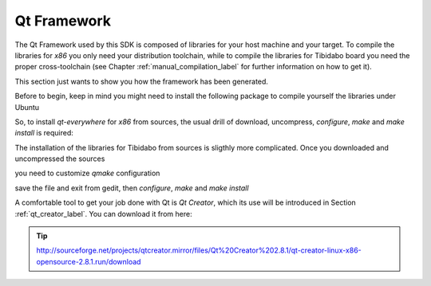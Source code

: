 .. _qt_framework_label:

Qt Framework
============

The Qt Framework used by this SDK is composed of libraries for your host machine and your target.
To compile the libraries for *x86* you only need your distribution toolchain, while to compile the
libraries for Tibidabo board you need the proper cross-toolchain (see Chapter :ref:`manual_compilation_label`
for further information on how to get it).

This section just wants to show you how the framework has been generated.

Before to begin, keep in mind you might need to install the following package to compile yourself
the libraries under Ubuntu

.. raw:: html

 <div>
 <div><b class="admonition-host">&nbsp;&nbsp;Host&nbsp;&nbsp;</b>&nbsp;&nbsp;<a style="float: right;" href="javascript:select_text( 'qt_framework_rst-host-101' );">select</a></div>
 <pre class="line-numbers pre-replacer" data-start="1"><code id="qt_framework_rst-host-101" class="language-markup">sudo apt-get install libxrender-dev</code></pre>
 <script src="_static/prism.js"></script>
 <script src="_static/select_text.js"></script>
 </div>

So, to install *qt-everywhere* for *x86* from sources, the usual drill of download, uncompress, *configure*,
*make* and *make install* is required:

.. raw:: html

 <div>
 <div><b class="admonition-host">&nbsp;&nbsp;Host&nbsp;&nbsp;</b>&nbsp;&nbsp;<a style="float: right;" href="javascript:select_text( 'qt_framework_rst-host-102' );">select</a></div>
 <pre class="line-numbers pre-replacer" data-start="1"><code id="qt_framework_rst-host-102" class="language-markup">wget http://download.qt-project.org/official_releases/qt/4.8/4.8.5/qt-everywhere-opensource-src-4.8.5.zip
 unzip qt-everywhere-opensource-src-4.8.5.zip
 cd qt-everywhere-opensource-src-4.8.5
 ./configure /*Choose Open source Edition when asked, and accept the license*/
 make
 make install</code></pre>
 <script src="_static/prism.js"></script>
 <script src="_static/select_text.js"></script>
 </div>

The installation of the libraries for Tibidabo from sources is sligthly more complicated. Once you downloaded
and uncompressed the sources

.. raw:: html

 <div>
 <div><b class="admonition-host">&nbsp;&nbsp;Host&nbsp;&nbsp;</b>&nbsp;&nbsp;<a style="float: right;" href="javascript:select_text( 'qt_framework_rst-host-103' );">select</a></div>
 <pre class="line-numbers pre-replacer" data-start="1"><code id="qt_framework_rst-host-103" class="language-markup">wget http://download.qt-project.org/official_releases/qt/4.8/4.8.5/qt-everywhere-opensource-src-4.8.5.zip
 unzip qt-everywhere-opensource-src-4.8.5.zip
 cd qt-everywhere-opensource-src-4.8.5
 cp -r mkspecs/qws/linux-arm-g++/ mkspecs/qws/linux-tibidabo-g++
 cd mkspecs/qws/linux-tibidabo-g++/
 gedit qmake.conf</code></pre>
 <script src="_static/prism.js"></script>
 <script src="_static/select_text.js"></script>
 </div>

you need to customize *qmake* configuration

.. raw:: html

 <div>
 <div><b class="admonition-host">&nbsp;&nbsp;Host&nbsp;&nbsp;</b>&nbsp;&nbsp;<a style="float: right;" href="javascript:select_text( 'qt_framework_rst-host-104' );">select</a></div>
 <pre class="line-numbers pre-replacer" data-start="1"><code id="qt_framework_rst-host-104" class="language-markup">#
 # qmake configuration for building with arm-linux-g++
 #
 
 include(../../common/linux.conf)
 include(../../common/gcc-base-unix.conf)
 include(../../common/g++-unix.conf)
 include(../../common/qws.conf)
 
 # modifications to g++.conf
 QMAKE_CC                = arm-poky-linux-gnueabi-gcc --sysroot=/home/architech/architech_sdk/architech/tibidabo/toolchain/sysroots/cortexa9hf-vfp-neon-poky-linux-gnueabi
 QMAKE_CXX               = arm-poky-linux-gnueabi-g++ --sysroot=/home/architech/architech_sdk/architech/tibidabo/toolchain/sysroots/cortexa9hf-vfp-neon-poky-linux-gnueabi
 QMAKE_LINK              = arm-poky-linux-gnueabi-g++ --sysroot=/home/architech/architech_sdk/architech/tibidabo/toolchain/sysroots/cortexa9hf-vfp-neon-poky-linux-gnueabi
 QMAKE_LINK_SHLIB        = arm-poky-linux-gnueabi-g++ --sysroot=/home/architech/architech_sdk/architech/tibidabo/toolchain/sysroots/cortexa9hf-vfp-neon-poky-linux-gnueabi
 
 # modifications to linux.conf
 QMAKE_AR                = arm-poky-linux-gnueabi-ar cqs
 QMAKE_OBJCOPY           = arm-poky-linux-gnueabi-objcopy
 QMAKE_STRIP             = arm-poky-linux-gnueabi-strip
 
 load(qt_config)</code></pre>
 <script src="_static/prism.js"></script>
 <script src="_static/select_text.js"></script>
 </div>

save the file and exit from gedit, then *configure*, *make* and *make install*

.. raw:: html

 <div>
 <div><b class="admonition-host">&nbsp;&nbsp;Host&nbsp;&nbsp;</b>&nbsp;&nbsp;<a style="float: right;" href="javascript:select_text( 'qt_framework_rst-host-105' );">select</a></div>
 <pre class="line-numbers pre-replacer" data-start="1"><code id="qt_framework_rst-host-105" class="language-markup">cd ../../../
 ./configure -no-pch -opensource -confirm-license -prefix /usr/local/Trolltech/Tibidabo -no-qt3support -embedded arm -nomake examples -nomake demo -little-endian -xplatform qws/linux-tibidabo-g++ -qtlibinfix E
 make
 make install</code></pre>
 <script src="_static/prism.js"></script>
 <script src="_static/select_text.js"></script>
 </div>

A comfortable tool to get your job done with Qt is *Qt Creator*, which its use will be introduced
in Section :ref:`qt_creator_label`. You can download it from here:

.. tip::

 http://sourceforge.net/projects/qtcreator.mirror/files/Qt%20Creator%202.8.1/qt-creator-linux-x86-opensource-2.8.1.run/download
